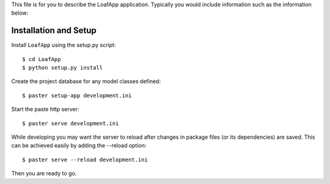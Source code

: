 This file is for you to describe the LoafApp application. Typically
you would include information such as the information below:

Installation and Setup
======================

Install ``LoafApp`` using the setup.py script::

    $ cd LoafApp
    $ python setup.py install

Create the project database for any model classes defined::

    $ paster setup-app development.ini

Start the paste http server::

    $ paster serve development.ini

While developing you may want the server to reload after changes in package files (or its dependencies) are saved. This can be achieved easily by adding the --reload option::

    $ paster serve --reload development.ini

Then you are ready to go.
